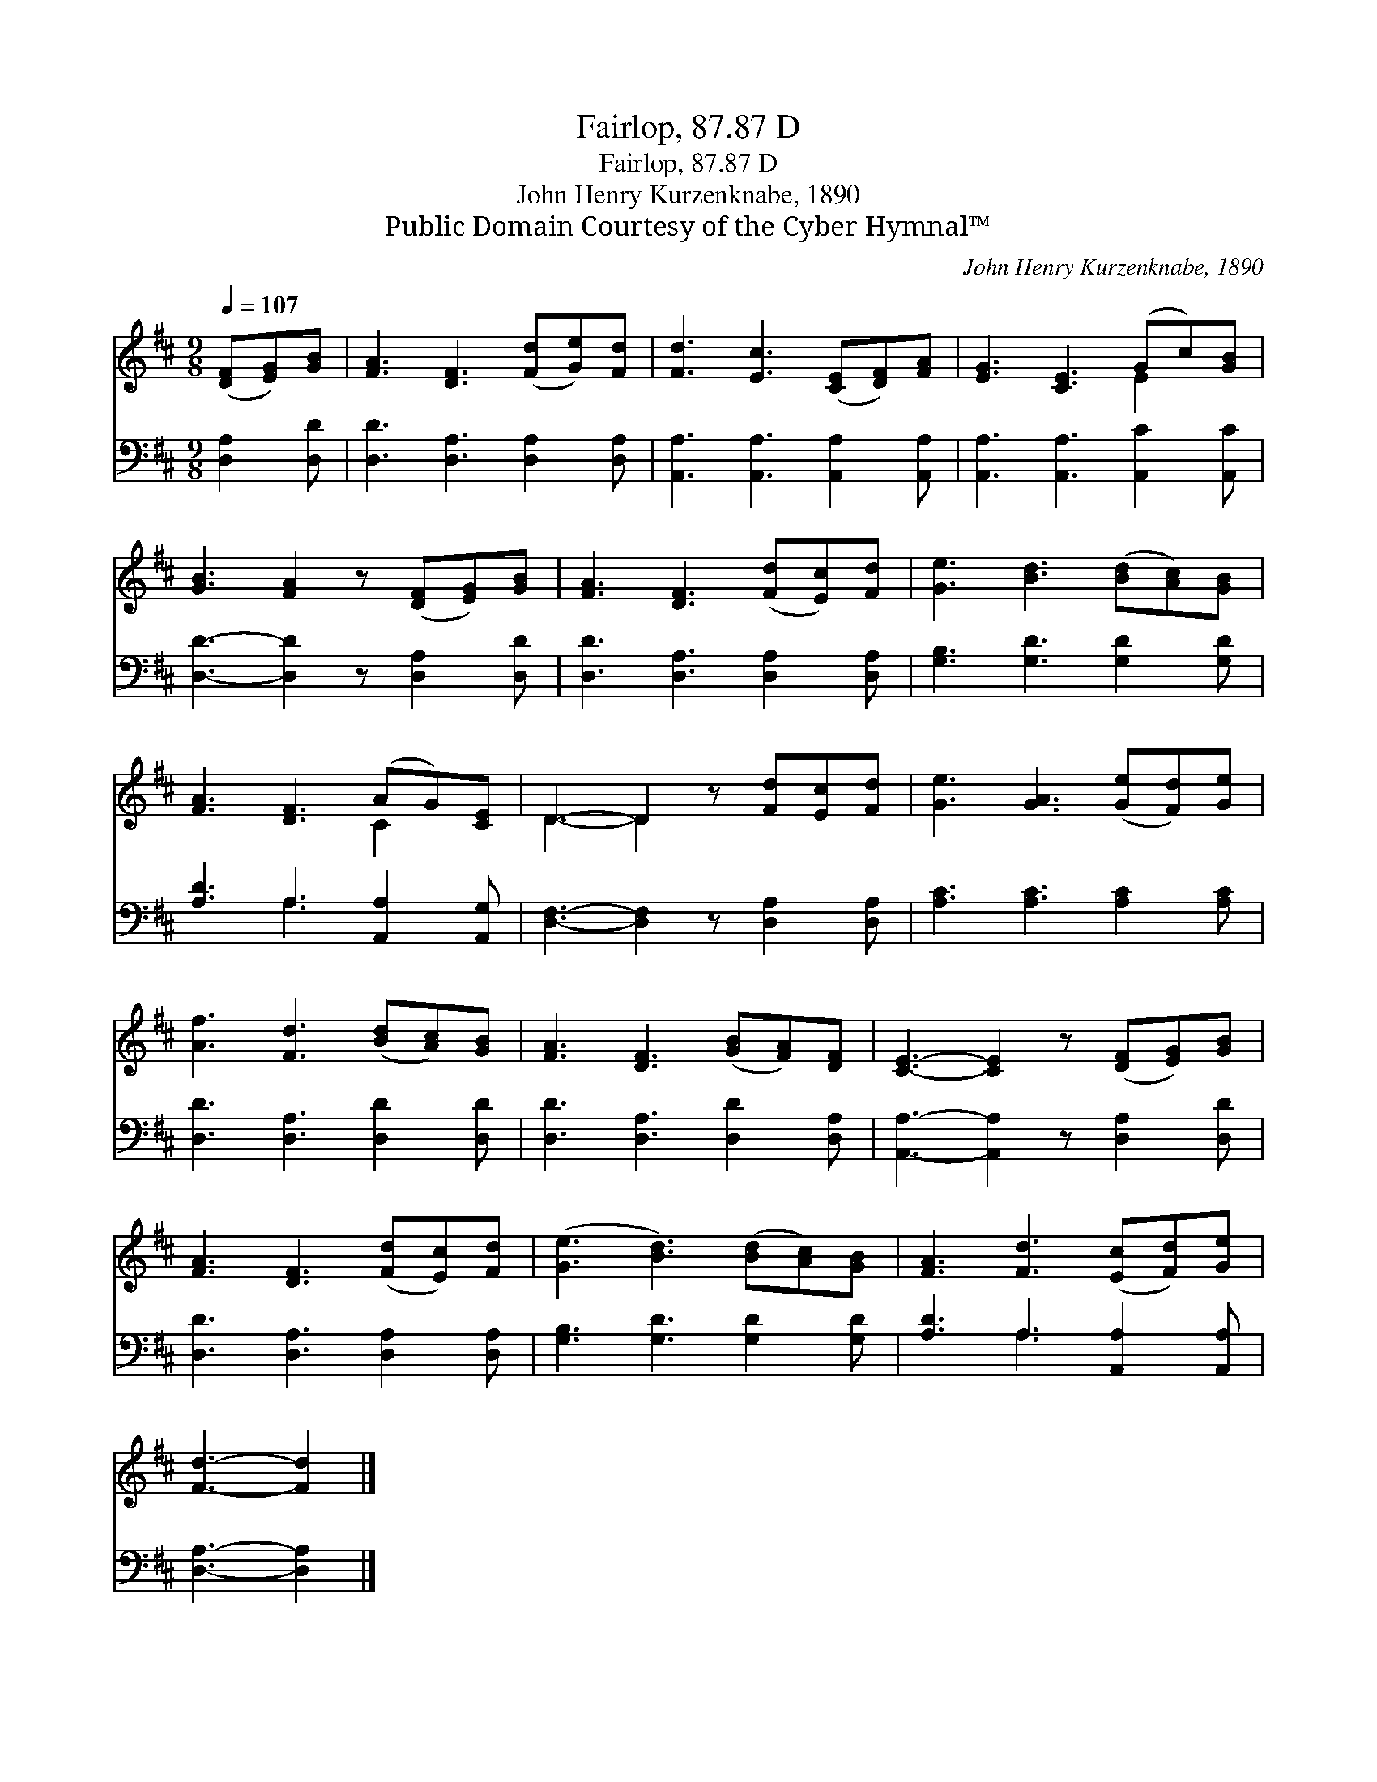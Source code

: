 X:1
T:Fairlop, 87.87 D
T:Fairlop, 87.87 D
T:John Henry Kurzenknabe, 1890
T:Public Domain Courtesy of the Cyber Hymnal™
C:John Henry Kurzenknabe, 1890
Z:Public Domain
Z:Courtesy of the Cyber Hymnal™
%%score ( 1 2 ) ( 3 4 )
L:1/8
Q:1/4=107
M:9/8
K:D
V:1 treble 
V:2 treble 
V:3 bass 
V:4 bass 
V:1
 ([DF][EG])[GB] | [FA]3 [DF]3 ([Fd][Ge])[Fd] | [Fd]3 [Ec]3 ([CE][DF])[FA] | [EG]3 [CE]3 (Gc)[GB] | %4
 [GB]3 [FA]2 z ([DF][EG])[GB] | [FA]3 [DF]3 ([Fd][Ec])[Fd] | [Ge]3 [Bd]3 ([Bd][Ac])[GB] | %7
 [FA]3 [DF]3 (AG)[CE] | D3- D2 z [Fd][Ec][Fd] | [Ge]3 [GA]3 ([Ge][Fd])[Ge] | %10
 [Af]3 [Fd]3 ([Bd][Ac])[GB] | [FA]3 [DF]3 ([GB][FA])[DF] | [CE]3- [CE]2 z ([DF][EG])[GB] | %13
 [FA]3 [DF]3 ([Fd][Ec])[Fd] | ([Ge]3 [Bd]3) ([Bd][Ac])[GB] | [FA]3 [Fd]3 ([Ec][Fd])[Ge] | %16
 [Fd]3- [Fd]2 |] %17
V:2
 x3 | x9 | x9 | x6 E2 x | x9 | x9 | x9 | x6 C2 x | D3- D2 x4 | x9 | x9 | x9 | x9 | x9 | x9 | x9 | %16
 x5 |] %17
V:3
 [D,A,]2 [D,D] | [D,D]3 [D,A,]3 [D,A,]2 [D,A,] | [A,,A,]3 [A,,A,]3 [A,,A,]2 [A,,A,] | %3
 [A,,A,]3 [A,,A,]3 [A,,C]2 [A,,C] | [D,D]3- [D,D]2 z [D,A,]2 [D,D] | %5
 [D,D]3 [D,A,]3 [D,A,]2 [D,A,] | [G,B,]3 [G,D]3 [G,D]2 [G,D] | [A,D]3 A,3 [A,,A,]2 [A,,G,] | %8
 [D,F,]3- [D,F,]2 z [D,A,]2 [D,A,] | [A,C]3 [A,C]3 [A,C]2 [A,C] | [D,D]3 [D,A,]3 [D,D]2 [D,D] | %11
 [D,D]3 [D,A,]3 [D,D]2 [D,A,] | [A,,A,]3- [A,,A,]2 z [D,A,]2 [D,D] | %13
 [D,D]3 [D,A,]3 [D,A,]2 [D,A,] | [G,B,]3 [G,D]3 [G,D]2 [G,D] | [A,D]3 A,3 [A,,A,]2 [A,,A,] | %16
 [D,A,]3- [D,A,]2 |] %17
V:4
 x3 | x9 | x9 | x9 | x9 | x9 | x9 | x3 A,3 x3 | x9 | x9 | x9 | x9 | x9 | x9 | x9 | x3 A,3 x3 | %16
 x5 |] %17

